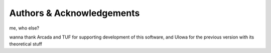 Authors & Acknowledgements
--------------------------

me, who else?

wanna thank Arcada and TUF for supporting development of this software, and UIowa for the previous version with its theoretical stuff

